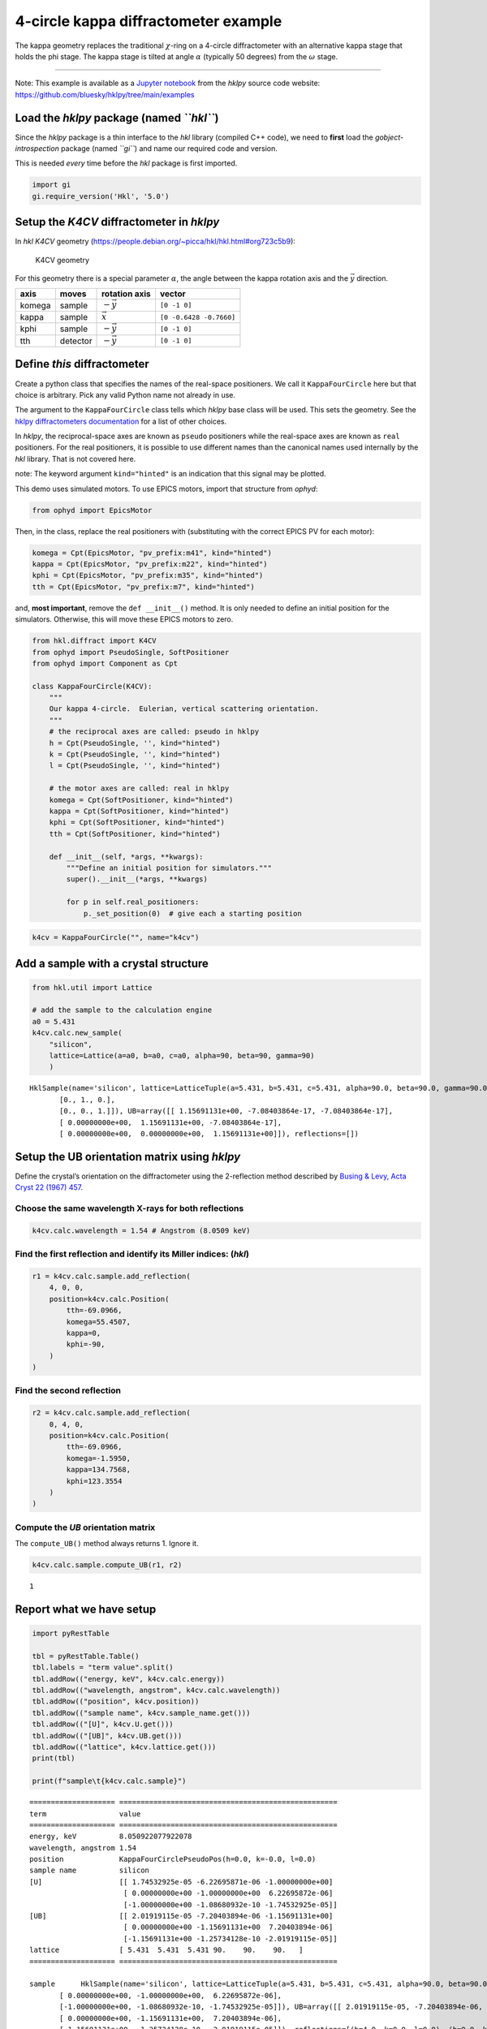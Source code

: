 4-circle kappa diffractometer example
=====================================

The kappa geometry replaces the traditional :math:`\chi`-ring on a
4-circle diffractometer with an alternative kappa stage that holds the
phi stage. The kappa stage is tilted at angle :math:`\alpha` (typically
50 degrees) from the :math:`\omega` stage.

--------------

Note: This example is available as a `Jupyter
notebook <https://jupyter.org/>`__ from the *hklpy* source code website:
https://github.com/bluesky/hklpy/tree/main/examples

Load the *hklpy* package (named *``hkl``*)
------------------------------------------

Since the *hklpy* package is a thin interface to the *hkl* library
(compiled C++ code), we need to **first** load the
*gobject-introspection* package (named *``gi``*) and name our required
code and version.

This is needed *every* time before the *hkl* package is first imported.

.. code:: ipython3

    import gi
    gi.require_version('Hkl', '5.0')

Setup the *K4CV* diffractometer in *hklpy*
------------------------------------------

In *hkl* *K4CV* geometry
(https://people.debian.org/~picca/hkl/hkl.html#org723c5b9):

.. figure:: resources/k4cv.png
   :alt: K4CV geometry

   K4CV geometry

For this geometry there is a special parameter :math:`\alpha`, the angle
between the kappa rotation axis and the :math:`\vec{y}` direction.

====== ======== ================ =======================
axis   moves    rotation axis    vector
====== ======== ================ =======================
komega sample   :math:`-\vec{y}` ``[0 -1 0]``
kappa  sample   :math:`\vec{x}`  ``[0 -0.6428 -0.7660]``
kphi   sample   :math:`-\vec{y}` ``[0 -1 0]``
tth    detector :math:`-\vec{y}` ``[0 -1 0]``
====== ======== ================ =======================

Define *this* diffractometer
----------------------------

Create a python class that specifies the names of the real-space
positioners. We call it ``KappaFourCircle`` here but that choice is
arbitrary. Pick any valid Python name not already in use.

The argument to the ``KappaFourCircle`` class tells which *hklpy* base
class will be used. This sets the geometry. See the `hklpy
diffractometers
documentation <https://blueskyproject.io/hklpy/master/diffract.html#hkl.diffract.Diffractometer.calc_class>`__
for a list of other choices.

In *hklpy*, the reciprocal-space axes are known as ``pseudo``
positioners while the real-space axes are known as ``real`` positioners.
For the real positioners, it is possible to use different names than the
canonical names used internally by the *hkl* library. That is not
covered here.

note: The keyword argument ``kind="hinted"`` is an indication that this
signal may be plotted.

This demo uses simulated motors. To use EPICS motors, import that
structure from *ophyd*:

.. code:: python

   from ophyd import EpicsMotor

Then, in the class, replace the real positioners with (substituting with
the correct EPICS PV for each motor):

.. code:: python

   komega = Cpt(EpicsMotor, "pv_prefix:m41", kind="hinted")
   kappa = Cpt(EpicsMotor, "pv_prefix:m22", kind="hinted")
   kphi = Cpt(EpicsMotor, "pv_prefix:m35", kind="hinted")
   tth = Cpt(EpicsMotor, "pv_prefix:m7", kind="hinted")

and, **most important**, remove the ``def __init__()`` method. It is
only needed to define an initial position for the simulators. Otherwise,
this will move these EPICS motors to zero.

.. code:: ipython3

    from hkl.diffract import K4CV
    from ophyd import PseudoSingle, SoftPositioner
    from ophyd import Component as Cpt
    
    class KappaFourCircle(K4CV):
        """
        Our kappa 4-circle.  Eulerian, vertical scattering orientation.
        """
        # the reciprocal axes are called: pseudo in hklpy
        h = Cpt(PseudoSingle, '', kind="hinted")
        k = Cpt(PseudoSingle, '', kind="hinted")
        l = Cpt(PseudoSingle, '', kind="hinted")
    
        # the motor axes are called: real in hklpy
        komega = Cpt(SoftPositioner, kind="hinted")
        kappa = Cpt(SoftPositioner, kind="hinted")
        kphi = Cpt(SoftPositioner, kind="hinted")
        tth = Cpt(SoftPositioner, kind="hinted")
    
        def __init__(self, *args, **kwargs):
            """Define an initial position for simulators."""
            super().__init__(*args, **kwargs)
    
            for p in self.real_positioners:
                p._set_position(0)  # give each a starting position

.. code:: ipython3

    k4cv = KappaFourCircle("", name="k4cv")

Add a sample with a crystal structure
-------------------------------------

.. code:: ipython3

    from hkl.util import Lattice
    
    # add the sample to the calculation engine
    a0 = 5.431
    k4cv.calc.new_sample(
        "silicon",
        lattice=Lattice(a=a0, b=a0, c=a0, alpha=90, beta=90, gamma=90)
        )




.. parsed-literal::

    HklSample(name='silicon', lattice=LatticeTuple(a=5.431, b=5.431, c=5.431, alpha=90.0, beta=90.0, gamma=90.0), ux=Parameter(name='None (internally: ux)', limits=(min=-180.0, max=180.0), value=0.0, fit=True, inverted=False, units='Degree'), uy=Parameter(name='None (internally: uy)', limits=(min=-180.0, max=180.0), value=0.0, fit=True, inverted=False, units='Degree'), uz=Parameter(name='None (internally: uz)', limits=(min=-180.0, max=180.0), value=0.0, fit=True, inverted=False, units='Degree'), U=array([[1., 0., 0.],
           [0., 1., 0.],
           [0., 0., 1.]]), UB=array([[ 1.15691131e+00, -7.08403864e-17, -7.08403864e-17],
           [ 0.00000000e+00,  1.15691131e+00, -7.08403864e-17],
           [ 0.00000000e+00,  0.00000000e+00,  1.15691131e+00]]), reflections=[])



Setup the UB orientation matrix using *hklpy*
---------------------------------------------

Define the crystal’s orientation on the diffractometer using the
2-reflection method described by `Busing & Levy, Acta Cryst 22 (1967)
457 <https://www.psi.ch/sites/default/files/import/sinq/zebra/PracticalsEN/1967-Busing-Levy-3-4-circle-Acta22.pdf>`__.

Choose the same wavelength X-rays for both reflections
~~~~~~~~~~~~~~~~~~~~~~~~~~~~~~~~~~~~~~~~~~~~~~~~~~~~~~

.. code:: ipython3

    k4cv.calc.wavelength = 1.54 # Angstrom (8.0509 keV)

Find the first reflection and identify its Miller indices: (*hkl*)
~~~~~~~~~~~~~~~~~~~~~~~~~~~~~~~~~~~~~~~~~~~~~~~~~~~~~~~~~~~~~~~~~~

.. code:: ipython3

    r1 = k4cv.calc.sample.add_reflection(
        4, 0, 0,
        position=k4cv.calc.Position(
            tth=-69.0966,
            komega=55.4507,
            kappa=0,
            kphi=-90,
        )
    )

Find the second reflection
~~~~~~~~~~~~~~~~~~~~~~~~~~

.. code:: ipython3

    r2 = k4cv.calc.sample.add_reflection(
        0, 4, 0,
        position=k4cv.calc.Position(
            tth=-69.0966,
            komega=-1.5950,
            kappa=134.7568,
            kphi=123.3554
        )
    )

Compute the *UB* orientation matrix
~~~~~~~~~~~~~~~~~~~~~~~~~~~~~~~~~~~

The ``compute_UB()`` method always returns 1. Ignore it.

.. code:: ipython3

    k4cv.calc.sample.compute_UB(r1, r2)




.. parsed-literal::

    1



Report what we have setup
-------------------------

.. code:: ipython3

    import pyRestTable
    
    tbl = pyRestTable.Table()
    tbl.labels = "term value".split()
    tbl.addRow(("energy, keV", k4cv.calc.energy))
    tbl.addRow(("wavelength, angstrom", k4cv.calc.wavelength))
    tbl.addRow(("position", k4cv.position))
    tbl.addRow(("sample name", k4cv.sample_name.get()))
    tbl.addRow(("[U]", k4cv.U.get()))
    tbl.addRow(("[UB]", k4cv.UB.get()))
    tbl.addRow(("lattice", k4cv.lattice.get()))
    print(tbl)
    
    print(f"sample\t{k4cv.calc.sample}")


.. parsed-literal::

    ==================== ===================================================
    term                 value                                              
    ==================== ===================================================
    energy, keV          8.050922077922078                                  
    wavelength, angstrom 1.54                                               
    position             KappaFourCirclePseudoPos(h=0.0, k=-0.0, l=0.0)     
    sample name          silicon                                            
    [U]                  [[ 1.74532925e-05 -6.22695871e-06 -1.00000000e+00] 
                          [ 0.00000000e+00 -1.00000000e+00  6.22695872e-06] 
                          [-1.00000000e+00 -1.08680932e-10 -1.74532925e-05]]
    [UB]                 [[ 2.01919115e-05 -7.20403894e-06 -1.15691131e+00] 
                          [ 0.00000000e+00 -1.15691131e+00  7.20403894e-06] 
                          [-1.15691131e+00 -1.25734128e-10 -2.01919115e-05]]
    lattice              [ 5.431  5.431  5.431 90.    90.    90.   ]        
    ==================== ===================================================
    
    sample	HklSample(name='silicon', lattice=LatticeTuple(a=5.431, b=5.431, c=5.431, alpha=90.0, beta=90.0, gamma=90.0), ux=Parameter(name='None (internally: ux)', limits=(min=-180.0, max=180.0), value=-160.36469500932463, fit=True, inverted=False, units='Degree'), uy=Parameter(name='None (internally: uy)', limits=(min=-180.0, max=180.0), value=-89.99893826046727, fit=True, inverted=False, units='Degree'), uz=Parameter(name='None (internally: uz)', limits=(min=-180.0, max=180.0), value=19.635304987561902, fit=True, inverted=False, units='Degree'), U=array([[ 1.74532925e-05, -6.22695871e-06, -1.00000000e+00],
           [ 0.00000000e+00, -1.00000000e+00,  6.22695872e-06],
           [-1.00000000e+00, -1.08680932e-10, -1.74532925e-05]]), UB=array([[ 2.01919115e-05, -7.20403894e-06, -1.15691131e+00],
           [ 0.00000000e+00, -1.15691131e+00,  7.20403894e-06],
           [-1.15691131e+00, -1.25734128e-10, -2.01919115e-05]]), reflections=[(h=4.0, k=0.0, l=0.0), (h=0.0, k=4.0, l=0.0)], reflection_measured_angles=array([[0.        , 1.57081338],
           [1.57081338, 0.        ]]), reflection_theoretical_angles=array([[0.        , 1.57079633],
           [1.57079633, 0.        ]]))


Check the orientation matrix
----------------------------

Perform checks with *forward* (hkl to angle) and *inverse* (angle to
hkl) computations to verify the diffractometer will move to the same
positions where the reflections were identified.

Use ``bissector`` mode
~~~~~~~~~~~~~~~~~~~~~~

where ``tth`` = 2\*\ ``omega``

.. code:: ipython3

    k4cv.calc.engine.mode = "bissector"

Check the inverse calculation: (400)
~~~~~~~~~~~~~~~~~~~~~~~~~~~~~~~~~~~~

.. code:: ipython3

    sol = k4cv.inverse((55.4507, 0, -90, -69.0966))
    print("(4 0 0) ?", f"{sol.h:.2f}", f"{sol.k:.2f}", f"{sol.l:.2f}")



.. parsed-literal::

    (4 0 0) ? 4.00 -0.00 -0.00


Check the inverse calculation: (040)
~~~~~~~~~~~~~~~~~~~~~~~~~~~~~~~~~~~~

.. code:: ipython3

    sol = k4cv.inverse((-1.5950, 134.7568, 123.3554, -69.0966))
    print("(0 4 0) ?", f"{sol.h:.2f}", f"{sol.k:.2f}", f"{sol.l:.2f}")


.. parsed-literal::

    (0 4 0) ? -0.00 4.00 0.00


Check the forward calculation: (400)
~~~~~~~~~~~~~~~~~~~~~~~~~~~~~~~~~~~~

.. code:: ipython3

    sol = k4cv.forward((4, 0, 0))
    print(
        "(400) :", 
        f"tth={sol.tth:.4f}", 
        f"komega={sol.komega:.4f}", 
        f"kappa={sol.kappa:.4f}", 
        f"kphi={sol.kphi:.4f}"
        )


.. parsed-literal::

    (400) : tth=-69.0985 komega=55.4507 kappa=0.0000 kphi=-90.0010


Check the forward calculation: (040)
~~~~~~~~~~~~~~~~~~~~~~~~~~~~~~~~~~~~

.. code:: ipython3

    sol = k4cv.forward((0, 4, 0))
    print(
        "(040) :", 
        f"tth={sol.tth:.4f}", 
        f"komega={sol.komega:.4f}", 
        f"kappa={sol.kappa:.4f}", 
        f"kphi={sol.kphi:.4f}"
        )


.. parsed-literal::

    (040) : tth=-69.0985 komega=-1.5939 kappa=134.7551 kphi=-57.3291


Check the forward calculation: (440)
~~~~~~~~~~~~~~~~~~~~~~~~~~~~~~~~~~~~

.. code:: ipython3

    sol = k4cv.forward((4, 4, 0))
    print(
        "(440) :", 
        f"tth={sol.tth:.4f}", 
        f"komega={sol.komega:.4f}", 
        f"kappa={sol.kappa:.4f}", 
        f"kphi={sol.kphi:.4f}"
        )


.. parsed-literal::

    (440) : tth=-106.6471 komega=16.3379 kappa=59.9415 kphi=-110.3392


Scan in reciprocal space using Bluesky
--------------------------------------

To scan with Bluesky, we need more setup.

.. code:: ipython3

    %matplotlib inline
    
    from bluesky import RunEngine
    from bluesky import SupplementalData
    from bluesky.callbacks.best_effort import BestEffortCallback
    import bluesky.plans as bp
    import bluesky.plan_stubs as bps
    import databroker
    import matplotlib.pyplot as plt
    
    plt.ion()
    
    bec = BestEffortCallback()
    db = databroker.temp().v1
    sd = SupplementalData()
    
    RE = RunEngine({})
    RE.md = {}
    RE.preprocessors.append(sd)
    RE.subscribe(db.insert)
    RE.subscribe(bec)




.. parsed-literal::

    1



(*h00*) scan near (400)
~~~~~~~~~~~~~~~~~~~~~~~

.. code:: ipython3

    RE(bp.scan([], k4cv.h, 3.9, 4.1, 5))


.. parsed-literal::

    
    
    Transient Scan ID: 1     Time: 2020-12-09 01:26:09
    Persistent Unique Scan ID: 'c4e101a0-4519-49db-b018-95f85a207b89'
    New stream: 'primary'
    +-----------+------------+------------+
    |   seq_num |       time |     k4cv_h |
    +-----------+------------+------------+
    |         1 | 01:26:09.1 |      3.900 |
    |         2 | 01:26:09.2 |      3.950 |
    |         3 | 01:26:09.3 |      4.000 |
    |         4 | 01:26:09.4 |      4.050 |
    |         5 | 01:26:09.4 |      4.100 |
    +-----------+------------+------------+
    generator scan ['c4e101a0'] (scan num: 1)
    
    
    




.. parsed-literal::

    ('c4e101a0-4519-49db-b018-95f85a207b89',)



chi scan from (400) to (040)
~~~~~~~~~~~~~~~~~~~~~~~~~~~~

.. code:: ipython3

    RE(bp.scan([k4cv.komega,k4cv.kappa,k4cv.kphi, k4cv.tth, k4cv.h, k4cv.k, k4cv.l], k4cv.h, 4, 0, k4cv.k, 0, 4, 10))


.. parsed-literal::

    
    
    Transient Scan ID: 2     Time: 2020-12-09 01:26:09
    Persistent Unique Scan ID: '9a06c68b-aa82-489d-90ae-533c6049218b'
    New stream: 'primary'
    +-----------+------------+------------+------------+------------+-------------+------------+------------+------------+
    |   seq_num |       time |     k4cv_h |     k4cv_k |     k4cv_l | k4cv_komega | k4cv_kappa |  k4cv_kphi |   k4cv_tth |
    +-----------+------------+------------+------------+------------+-------------+------------+------------+------------+
    |         1 | 01:26:10.0 |      4.000 |     -0.000 |     -0.000 |      55.451 |     -0.000 |    -90.001 |    -69.099 |
    |         2 | 01:26:10.7 |      3.556 |      0.444 |     -0.000 |      56.473 |      9.305 |    -92.995 |    -61.065 |
    |         3 | 01:26:11.4 |      3.111 |      0.889 |      0.000 |      55.945 |     20.863 |    -96.750 |    -54.612 |
    |         4 | 01:26:12.0 |      2.667 |      1.333 |      0.000 |      53.570 |     34.906 |   -101.426 |    -50.011 |
    |         5 | 01:26:12.8 |      2.222 |      1.778 |     -0.000 |      49.086 |     51.202 |   -107.119 |    -47.592 |
    |         6 | 01:26:13.5 |      1.778 |      2.222 |     -0.000 |      42.420 |     68.872 |   -113.785 |    -47.592 |
    |         7 | 01:26:14.1 |      1.333 |      2.667 |      0.000 |      33.757 |     86.675 |   -121.238 |    -50.011 |
    |         8 | 01:26:14.7 |      0.889 |      3.111 |      0.000 |      23.427 |    103.647 |   -129.267 |    -54.612 |
    |         9 | 01:26:15.3 |      0.444 |      3.556 |      0.000 |      11.673 |    119.520 |   -137.793 |    -61.065 |
    |        10 | 01:26:16.0 |     -0.000 |      4.000 |      0.000 |      -1.595 |    134.757 |    122.954 |    -69.099 |
    +-----------+------------+------------+------------+------------+-------------+------------+------------+------------+
    generator scan ['9a06c68b'] (scan num: 2)
    
    
    




.. parsed-literal::

    ('9a06c68b-aa82-489d-90ae-533c6049218b',)




.. image:: k4cv_files/k4cv_36_2.svg


(*0k0*) scan near (040)
~~~~~~~~~~~~~~~~~~~~~~~

.. code:: ipython3

    RE(bp.scan([], k4cv.k, 3.9, 4.1, 5))


.. parsed-literal::

    
    
    Transient Scan ID: 3     Time: 2020-12-09 01:26:18
    Persistent Unique Scan ID: 'b0b83e7f-d8b3-4cb9-95e4-83d6ddce81b5'
    New stream: 'primary'
    +-----------+------------+------------+
    |   seq_num |       time |     k4cv_k |
    +-----------+------------+------------+
    |         1 | 01:26:18.3 |      3.900 |
    |         2 | 01:26:18.3 |      3.950 |
    |         3 | 01:26:18.3 |      4.000 |
    |         4 | 01:26:18.3 |      4.050 |
    |         5 | 01:26:18.4 |      4.100 |
    +-----------+------------+------------+
    generator scan ['b0b83e7f'] (scan num: 3)
    
    
    




.. parsed-literal::

    ('b0b83e7f-d8b3-4cb9-95e4-83d6ddce81b5',)



(*hk0*) scan near (440)
~~~~~~~~~~~~~~~~~~~~~~~

.. code:: ipython3

    RE(bp.scan([], k4cv.h, 3.9, 4.1, k4cv.k, 3.9, 4.1, 5))


.. parsed-literal::

    
    
    Transient Scan ID: 4     Time: 2020-12-09 01:26:18
    Persistent Unique Scan ID: '0b2d4091-081d-4583-8f81-fe8871f35840'
    New stream: 'primary'
    +-----------+------------+------------+------------+------------+-------------+------------+------------+------------+
    |   seq_num |       time |     k4cv_h |     k4cv_k |     k4cv_l | k4cv_komega | k4cv_kappa |  k4cv_kphi |   k4cv_tth |
    +-----------+------------+------------+------------+------------+-------------+------------+------------+------------+
    |         1 | 01:26:18.9 |      3.900 |      3.900 |      0.000 |    -121.103 |    -59.941 |    110.338 |   -102.883 |
    |         2 | 01:26:19.5 |      3.950 |      3.950 |     -0.000 |    -122.034 |    -59.941 |    110.338 |   -104.745 |
    |         3 | 01:26:20.2 |      4.000 |      4.000 |      0.000 |    -122.985 |    -59.941 |    110.338 |   -106.647 |
    |         4 | 01:26:20.9 |      4.050 |      4.050 |      0.000 |    -123.958 |    -59.941 |    110.338 |   -108.593 |
    |         5 | 01:26:21.6 |      4.100 |      4.100 |      0.000 |    -124.954 |    -59.941 |    110.338 |   -110.585 |
    +-----------+------------+------------+------------+------------+-------------+------------+------------+------------+
    generator scan ['0b2d4091'] (scan num: 4)
    
    
    




.. parsed-literal::

    ('0b2d4091-081d-4583-8f81-fe8871f35840',)




.. image:: k4cv_files/k4cv_40_2.svg

